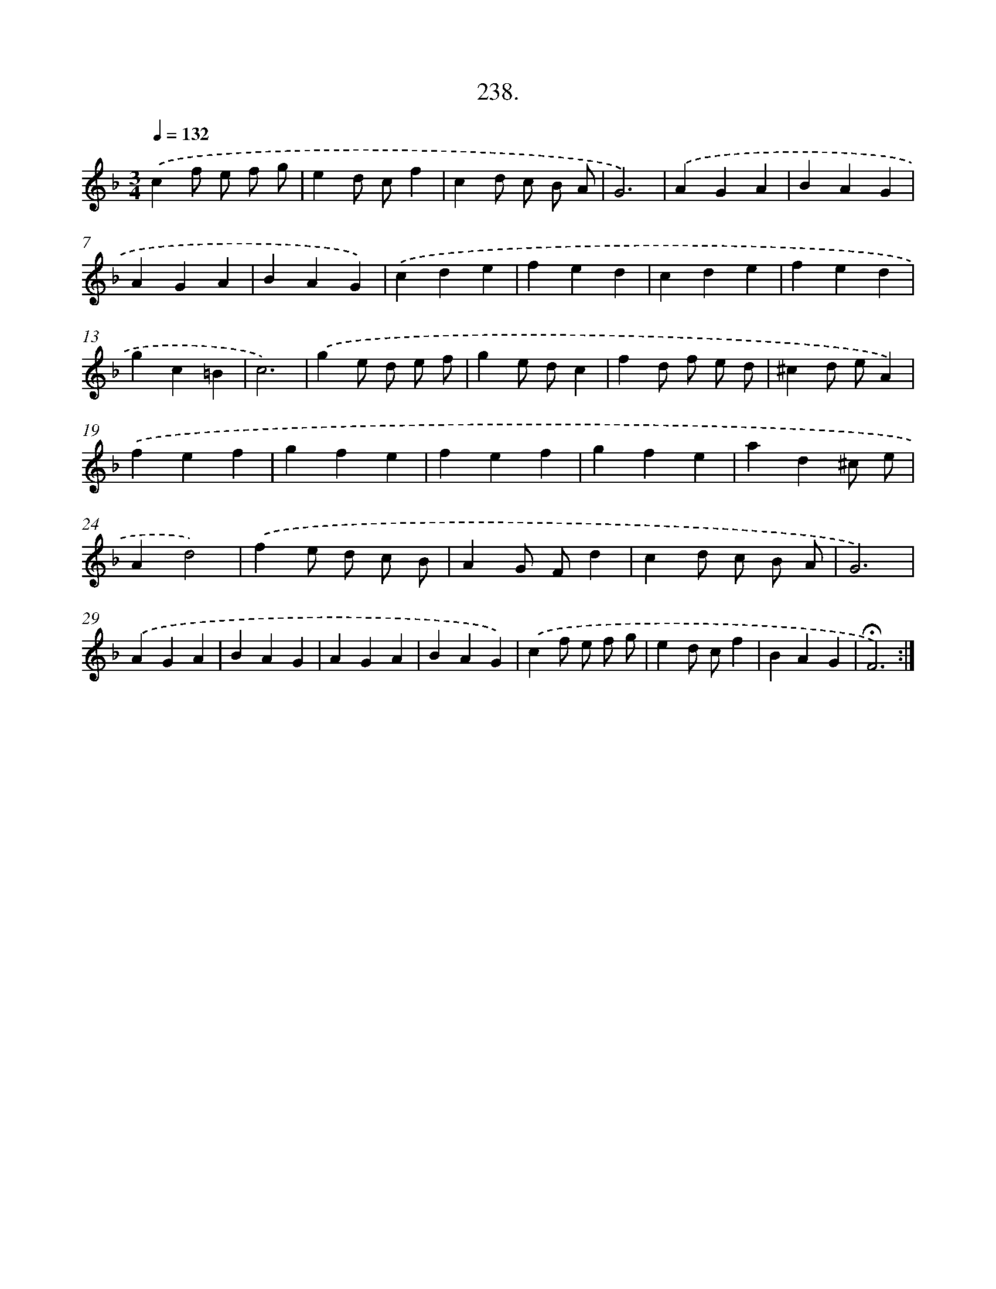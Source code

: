 X: 14602
T: 238.
%%abc-version 2.0
%%abcx-abcm2ps-target-version 5.9.1 (29 Sep 2008)
%%abc-creator hum2abc beta
%%abcx-conversion-date 2018/11/01 14:37:46
%%humdrum-veritas 2078181259
%%humdrum-veritas-data 53118908
%%continueall 1
%%barnumbers 0
L: 1/4
M: 3/4
Q: 1/4=132
K: F clef=treble
.('cf/ e/ f/ g/ |
ed/ c/f |
cd/ c/ B/ A/ |
G3) |
.('AGA |
BAG |
AGA |
BAG) |
.('cde |
fed |
cde |
fed |
gc=B |
c3) |
.('ge/ d/ e/ f/ |
ge/ d/c |
fd/ f/ e/ d/ |
^cd/ e/A) |
.('fef |
gfe |
fef |
gfe |
ad^c/ e/ |
Ad2) |
.('fe/ d/ c/ B/ |
AG/ F/d |
cd/ c/ B/ A/ |
G3) |
.('AGA |
BAG |
AGA |
BAG) |
.('cf/ e/ f/ g/ |
ed/ c/f |
BAG |
!fermata!F3) :|]
